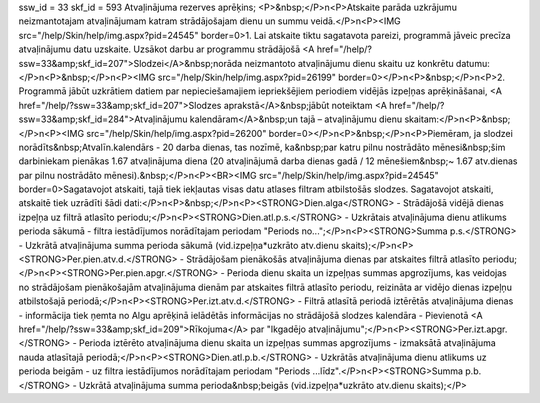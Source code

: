 ssw_id = 33skf_id = 593Atvaļinājuma rezerves aprēķins;<P>&nbsp;</P>\n<P>Atskaite parāda uzkrājumu neizmantotajam atvaļinājumam katram strādājošajam dienu un summu veidā.</P>\n<P><IMG src="/help/Skin/help/img.aspx?pid=24545" border=0>1. Lai atskaite tiktu sagatavota pareizi, programmā jāveic precīza atvaļinājumu datu uzskaite. Uzsākot darbu ar programmu strādājošā <A href="/help/?ssw=33&amp;skf_id=207">Slodzei</A>&nbsp;norāda neizmantoto atvaļinājumu dienu skaitu uz konkrētu datumu:</P>\n<P>&nbsp;</P>\n<P><IMG src="/help/Skin/help/img.aspx?pid=26199" border=0></P>\n<P>&nbsp;</P>\n<P>2. Programmā jābūt uzkrātiem datiem par nepieciešamajiem iepriekšējiem periodiem vidējās izpeļņas aprēķināšanai, <A href="/help/?ssw=33&amp;skf_id=207">Slodzes aprakstā</A>&nbsp;jābūt noteiktam <A href="/help/?ssw=33&amp;skf_id=284">Atvaļinājumu kalendāram</A>&nbsp;un tajā – atvaļinājumu dienu skaitam:</P>\n<P>&nbsp;</P>\n<P><IMG src="/help/Skin/help/img.aspx?pid=26200" border=0></P>\n<P>&nbsp;</P>\n<P>Piemēram, ja slodzei norādīts&nbsp;Atvalīn.kalendārs - 20 darba dienas, tas nozīmē, ka&nbsp;par katru pilnu nostrādāto mēnesi&nbsp;šim darbiniekam pienākas 1.67 atvaļinājuma diena (20 atvaļinājumā darba dienas gadā / 12 mēnešiem&nbsp;~ 1.67 atv.dienas par pilnu nostrādāto mēnesi).&nbsp;</P>\n<P><BR><IMG src="/help/Skin/help/img.aspx?pid=24545" border=0>Sagatavojot atskaiti, tajā tiek iekļautas visas datu atlases filtram atbilstošās slodzes. Sagatavojot atskaiti, atskaitē tiek uzrādīti šādi dati:</P>\n<P>&nbsp;</P>\n<P><STRONG>Dien.alga</STRONG> - Strādājošā vidējā dienas izpeļņa uz filtrā atlasīto periodu;</P>\n<P><STRONG>Dien.atl.p.s.</STRONG> - Uzkrātais atvaļinājuma dienu atlikums perioda sākumā - filtra iestādījumos norādītajam periodam "Periods no...";</P>\n<P><STRONG>Summa p.s.</STRONG> - Uzkrātā atvaļinājuma summa perioda sākumā (vid.izpeļņa*uzkrāto atv.dienu skaits);</P>\n<P><STRONG>Per.pien.atv.d.</STRONG> - Strādājošam pienākošās atvaļinājuma dienas par atskaites filtrā atlasīto periodu;</P>\n<P><STRONG>Per.pien.apgr.</STRONG> - Perioda dienu skaita un izpeļņas summas apgrozījums, kas veidojas no strādājošam pienākošajām atvaļinājuma dienām par atskaites filtrā atlasīto periodu, reizināta ar vidējo dienas izpeļņu atbilstošajā periodā;</P>\n<P><STRONG>Per.izt.atv.d.</STRONG> - Filtrā atlasītā periodā iztērētās atvaļinājuma dienas - informācija tiek ņemta no Algu aprēķinā ielādētās informācijas no strādājošā slodzes kalendāra - Pievienotā <A href="/help/?ssw=33&amp;skf_id=209">Rīkojuma</A> par "Ikgadējo atvaļinājumu";</P>\n<P><STRONG>Per.izt.apgr.</STRONG> - Perioda iztērēto atvaļinājuma dienu skaita un izpeļņas summas apgrozījums - izmaksātā atvaļinājuma nauda atlasītajā periodā;</P>\n<P><STRONG>Dien.atl.p.b.</STRONG> - Uzkrātās atvaļinājuma dienu atlikums uz perioda beigām - uz filtra iestādījumos norādītajam periodam "Periods ...līdz".</P>\n<P><STRONG>Summa p.b.</STRONG> - Uzkrātā atvaļinājuma summa perioda&nbsp;beigās (vid.izpeļņa*uzkrāto atv.dienu skaits);</P>